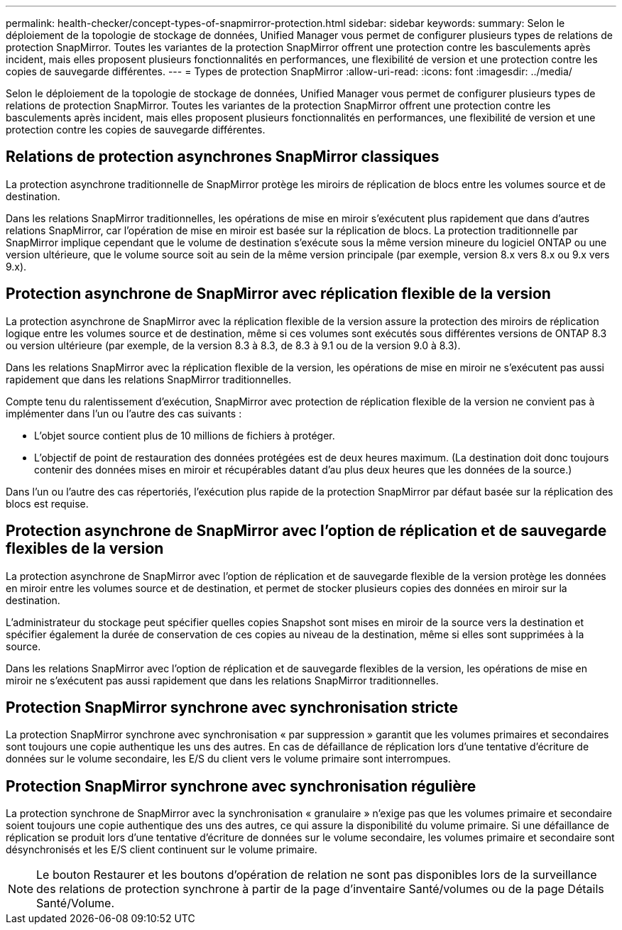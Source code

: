 ---
permalink: health-checker/concept-types-of-snapmirror-protection.html 
sidebar: sidebar 
keywords:  
summary: Selon le déploiement de la topologie de stockage de données, Unified Manager vous permet de configurer plusieurs types de relations de protection SnapMirror. Toutes les variantes de la protection SnapMirror offrent une protection contre les basculements après incident, mais elles proposent plusieurs fonctionnalités en performances, une flexibilité de version et une protection contre les copies de sauvegarde différentes. 
---
= Types de protection SnapMirror
:allow-uri-read: 
:icons: font
:imagesdir: ../media/


[role="lead"]
Selon le déploiement de la topologie de stockage de données, Unified Manager vous permet de configurer plusieurs types de relations de protection SnapMirror. Toutes les variantes de la protection SnapMirror offrent une protection contre les basculements après incident, mais elles proposent plusieurs fonctionnalités en performances, une flexibilité de version et une protection contre les copies de sauvegarde différentes.



== Relations de protection asynchrones SnapMirror classiques

La protection asynchrone traditionnelle de SnapMirror protège les miroirs de réplication de blocs entre les volumes source et de destination.

Dans les relations SnapMirror traditionnelles, les opérations de mise en miroir s'exécutent plus rapidement que dans d'autres relations SnapMirror, car l'opération de mise en miroir est basée sur la réplication de blocs. La protection traditionnelle par SnapMirror implique cependant que le volume de destination s'exécute sous la même version mineure du logiciel ONTAP ou une version ultérieure, que le volume source soit au sein de la même version principale (par exemple, version 8.x vers 8.x ou 9.x vers 9.x).



== Protection asynchrone de SnapMirror avec réplication flexible de la version

La protection asynchrone de SnapMirror avec la réplication flexible de la version assure la protection des miroirs de réplication logique entre les volumes source et de destination, même si ces volumes sont exécutés sous différentes versions de ONTAP 8.3 ou version ultérieure (par exemple, de la version 8.3 à 8.3, de 8.3 à 9.1 ou de la version 9.0 à 8.3).

Dans les relations SnapMirror avec la réplication flexible de la version, les opérations de mise en miroir ne s'exécutent pas aussi rapidement que dans les relations SnapMirror traditionnelles.

Compte tenu du ralentissement d'exécution, SnapMirror avec protection de réplication flexible de la version ne convient pas à implémenter dans l'un ou l'autre des cas suivants :

* L'objet source contient plus de 10 millions de fichiers à protéger.
* L'objectif de point de restauration des données protégées est de deux heures maximum. (La destination doit donc toujours contenir des données mises en miroir et récupérables datant d'au plus deux heures que les données de la source.)


Dans l'un ou l'autre des cas répertoriés, l'exécution plus rapide de la protection SnapMirror par défaut basée sur la réplication des blocs est requise.



== Protection asynchrone de SnapMirror avec l'option de réplication et de sauvegarde flexibles de la version

La protection asynchrone de SnapMirror avec l'option de réplication et de sauvegarde flexible de la version protège les données en miroir entre les volumes source et de destination, et permet de stocker plusieurs copies des données en miroir sur la destination.

L'administrateur du stockage peut spécifier quelles copies Snapshot sont mises en miroir de la source vers la destination et spécifier également la durée de conservation de ces copies au niveau de la destination, même si elles sont supprimées à la source.

Dans les relations SnapMirror avec l'option de réplication et de sauvegarde flexibles de la version, les opérations de mise en miroir ne s'exécutent pas aussi rapidement que dans les relations SnapMirror traditionnelles.



== Protection SnapMirror synchrone avec synchronisation stricte

La protection SnapMirror synchrone avec synchronisation « par suppression » garantit que les volumes primaires et secondaires sont toujours une copie authentique les uns des autres. En cas de défaillance de réplication lors d'une tentative d'écriture de données sur le volume secondaire, les E/S du client vers le volume primaire sont interrompues.



== Protection SnapMirror synchrone avec synchronisation régulière

La protection synchrone de SnapMirror avec la synchronisation « granulaire » n'exige pas que les volumes primaire et secondaire soient toujours une copie authentique des uns des autres, ce qui assure la disponibilité du volume primaire. Si une défaillance de réplication se produit lors d'une tentative d'écriture de données sur le volume secondaire, les volumes primaire et secondaire sont désynchronisés et les E/S client continuent sur le volume primaire.

[NOTE]
====
Le bouton Restaurer et les boutons d'opération de relation ne sont pas disponibles lors de la surveillance des relations de protection synchrone à partir de la page d'inventaire Santé/volumes ou de la page Détails Santé/Volume.

====